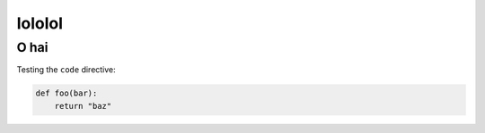 =======
lololol
=======

.. metadata::
    title:  Lol this is a title
    date:   2010/02/12
    template: foo.html
    tags:
        - foo
        - bar
        - baz

O hai
=====

Testing the ``code`` directive:

.. code:: python

    def foo(bar):
        return "baz"
